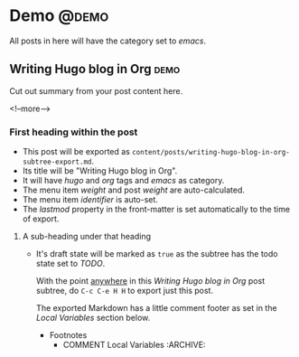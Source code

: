 #+STARTUP: showall
#+hugo_base_dir: ../
#+hugo_section: ./posts

#+hugo_weight: auto
#+hugo_auto_set_lastmod: t

#+author: Billy Lam

* Demo                                                               :@demo:
All posts in here will have the category set to /emacs/.
** Writing Hugo blog in Org                                           :demo:
:PROPERTIES:
:EXPORT_FILE_NAME: writing-hugo-blog-in-org-subtree-export
:EXPORT_DATE: 2021-06-14
:EXPORT_HUGO_MENU: :menu "main"
:EXPORT_HUGO_CUSTOM_FRONT_MATTER: :nolastmod true :cover https://storage.googleapis.com/billylkc-blog-image/images/amanda-jones-feLC4ZCxGqk-unsplash.jpg
:END:

Cut out summary from your post content here.

<!--more-->

*** First heading within the post
- This post will be exported as
  =content/posts/writing-hugo-blog-in-org-subtree-export.md=.
- Its title will be "Writing Hugo blog in Org".
- It will have /hugo/ and /org/ tags and /emacs/ as category.
- The menu item /weight/ and post /weight/ are auto-calculated.
- The menu item /identifier/ is auto-set.
- The /lastmod/ property in the front-matter is set automatically to
  the time of export.

**** A sub-heading under that heading
- It's draft state will be marked as =true= as the subtree has the
  todo state set to /TODO/.

 With the point _anywhere_ in this /Writing Hugo blog in Org/ post
   subtree, do =C-c C-e H H= to export just this post.

  The exported Markdown has a little comment footer as set in the /Local
  Variables/ section below.
  * Footnotes
    * COMMENT Local Variables                                           :ARCHIVE:
      # Local Variables:
      # org-hugo-footer: "\n\n[//]: # \"Exported with love from a post written in Org mode\"\n[//]: # \"- https://github.com/kaushalmodi/ox-hugo\""
      # End:
